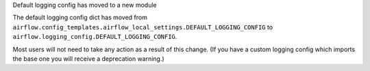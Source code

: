 Default logging config has moved to a new module

The default logging config dict has moved from
``airflow.config_templates.airflow_local_settings.DEFAULT_LOGGING_CONFIG`` to
``airflow.logging_config.DEFAULT_LOGGING_CONFIG``.

Most users will not need to take any action as a result of this change. (If you have a custom logging config
which imports the base one you will receive a deprecation warning.)
